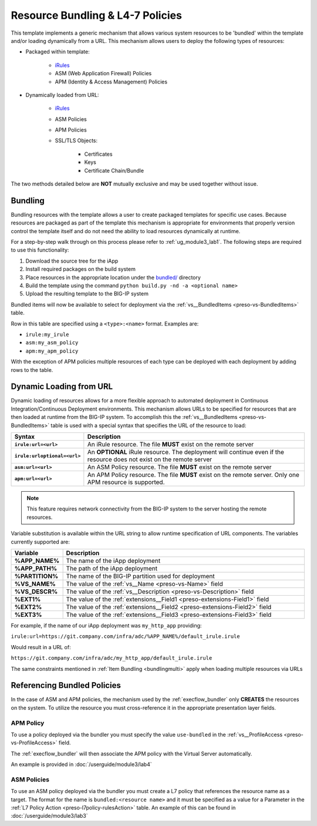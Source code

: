 .. _iRules: https://devcentral.f5.com/wiki/iRules.HomePage.ashx
.. _bundled/: https://github.com/0xHiteshPatel/appsvcs_integration_iapp/blob/develop/src/bundled/
.. _vs__BundledItems: presoref/presoref.html#field-vs-bundleditems

Resource Bundling & L4-7 Policies
=================================

This template implements a generic mechanism that allows various system 
resources to be 'bundled' within the template and/or loading dynamically from
a URL.  This mechanism allows users to deploy the following types of resources:

- Packaged within template:

	- iRules_
	- ASM (Web Application Firewall) Policies
	- APM (Identity & Access Management) Policies

- Dynamically loaded from URL:

	- iRules_
	- ASM Policies
	- APM Policies
	- SSL/TLS Objects:

		- Certificates
		- Keys
		- Certificate Chain/Bundle

The two methods detailed below are **NOT** mutually exclusive and may be used 
together without issue.

.. _policies_bundling:

Bundling
--------

Bundling resources with the template allows a user to create packaged templates
for specific use cases.  Because resources are packaged as part of the template
this mechanism is appropriate for environments that properly version control 
the template itself and do not need the ability to load resources dynamically
at runtime.

For a step-by-step walk through on this process please refer to 
:ref:`ug_module3_lab1`. The following steps are required to use this functionality:

#. Download the source tree for the iApp
#. Install required packages on the build system
#. Place resources in the appropriate location under the `bundled/`_ directory
#. Build the template using the command ``python build.py -nd -a <optional name>``
#. Upload the resulting template to the BIG-IP system

Bundled items will now be available to select for deployment via the 
:ref:`vs__BundledItems <preso-vs-BundledItems>` table.

Row in this table are specified using a ``<type>:<name>`` format.  Examples are:

- ``irule:my_irule``
- ``asm:my_asm_policy``
- ``apm:my_apm_policy``

.. _bundlingmulti:

With the exception of APM policies multiple resources of each type can be
deployed with each deployment by adding rows to the table.

.. _policies_url:

Dynamic Loading from URL
------------------------

Dynamic loading of resources allows for a more flexible approach to automated
deployment in Continuous Integration/Continuous Deployment environments.  This
mechanism allows URLs to be specified for resources that are then loaded at 
runtime from the BIG-IP system.  To accomplish this the 
:ref:`vs__BundledItems <preso-vs-BundledItems>` table is used with a special
syntax that specifies the URL of the resource to load:

.. list-table::
	:widths: 10 90
	:header-rows: 1
	:stub-columns: 1

	* - Syntax
	  - Description
	* - ``irule:url=<url>``
	  - An iRule resource.  The file **MUST** exist on the remote server
	* - ``irule:urloptional=<url>``
	  - An **OPTIONAL** iRule resource.  The deployment will continue even if 
	    the resource does not exist on the remote server
	* - ``asm:url=<url>``
	  - An ASM Policy resource.  The file **MUST** exist on the remote server
	* - ``apm:url=<url>``
	  - An APM Policy resource.  The file **MUST** exist on the remote server. 
	    Only one APM resource is supported.

.. NOTE::
	This feature requires network connectivity from the BIG-IP system to the 
	server hosting the remote resources.  

Variable substitution is available within the URL string to allow runtime 
specification of URL components.  The variables currently supported are:


.. list-table::
	:widths: 10 90
	:header-rows: 1
	:stub-columns: 1

	* - Variable
	  - Description
	* - %APP_NAME%
	  - The name of the iApp deployment
	* - %APP_PATH%
	  - The path of the iApp deployment
	* - %PARTITION%
	  - The name of the BIG-IP partition used for deployment
	* - %VS_NAME%
	  - The value of the :ref:`vs__Name <preso-vs-Name>` field
	* - %VS_DESCR%
	  - The value of the :ref:`vs__Description <preso-vs-Description>` field
	* - %EXT1%
	  - The value of the :ref:`extensions__Field1 <preso-extensions-Field1>` 
	    field
	* - %EXT2%
	  - The value of the :ref:`extensions__Field2 <preso-extensions-Field2>` 
	    field
	* - %EXT3%
	  - The value of the :ref:`extensions__Field3 <preso-extensions-Field3>` 
	    field

For example, if the name of our iApp deployment was ``my_http_app`` providing:

``irule:url=https://git.company.com/infra/adc/%APP_NAME%/default_irule.irule``

Would result in a URL of:

``https://git.company.com/infra/adc/my_http_app/default_irule.irule``

The same constraints mentioned in :ref:`Item Bundling <bundlingmulti>` apply
when loading multiple resources via URLs

.. _policies_ref:

Referencing Bundled Policies
----------------------------

In the case of ASM and APM policies, the mechanism used by the 
:ref:`execflow_bundler` only **CREATES** the resources on the system.  To 
utilize the resource you must cross-reference it in the  appropriate
presentation layer fields.

APM Policy
^^^^^^^^^^^^

To use a policy deployed via the bundler you must specify the value
``use-bundled`` in the :ref:`vs__ProfileAccess <preso-vs-ProfileAccess>` field.

The :ref:`execflow_bundler` will then associate the APM policy with the Virtual
Server automatically.

An example is provided in :doc:`/userguide/module3/lab4`

ASM Policies
^^^^^^^^^^^^

To use an ASM policy deployed via the bundler you must create a L7 policy that
references the resource name as a target.  The format for the name is 
``bundled:<resource name>`` and it must be specified as a value for a Parameter
in the :ref:`L7 Policy Action <preso-l7policy-rulesAction>` table.  An example
of this can be found in :doc:`/userguide/module3/lab3`


